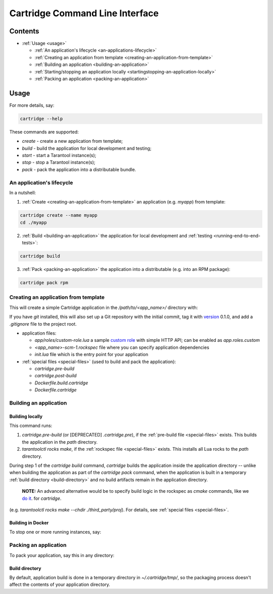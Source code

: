 .. _README.md:

.. _cartridge-command-line-interface:

################################
Cartridge Command Line Interface
################################

.. _contents:

********
Contents
********

* :ref:`Usage <usage>`

  * :ref:`An application's lifecycle <an-applications-lifecycle>`
  * :ref:`Creating an application from template <creating-an-application-from-template>`
  * :ref:`Building an application <building-an-application>`
  * :ref:`Starting/stopping an application locally <startingstopping-an-application-locally>`
  * :ref:`Packing an application <packing-an-application>`

.. _usage:

*****
Usage
*****

For more details, say:

.. code-block:: sh

    cartridge --help


These commands are supported:

* `create` - create a new application from template;
* `build` - build the application for local development and testing;
* `start` - start a Tarantool instance(s);
* `stop` - stop a Tarantool instance(s);
* `pack` - pack the application into a distributable bundle.

.. _an-applications-lifecycle:

An application's lifecycle
==========================

In a nutshell:

1. :ref:`Create <creating-an-application-from-template>` an application
   (e.g. `myapp`) from template:


.. code-block:: sh

       cartridge create --name myapp
       cd ./myapp


2. :ref:`Build <building-an-application>` the application for local development
   and :ref:`testing <running-end-to-end-tests>`:


.. code-block:: sh

       cartridge build


3. :ref:`Pack <packing-an-application>` the application into a distributable
   (e.g. into an RPM package):


.. code-block:: sh

       cartridge pack rpm


.. _creating-an-application-from-template:

Creating an application from template
=====================================

This will create a simple Cartridge application in the `/path/to/<app_name>/`
directory with:

If you have `git` installed, this will also set up a Git repository with the
initial commit, tag it with
`version <https://www.tarantool.io/en/doc/latest/book/cartridge/cartridge_dev/#application-versioning>`_
0.1.0, and add a `.gitignore` file to the project root.

* application files:

  * `app/roles/custom-role.lua` a sample
    `custom role <https://www.tarantool.io/en/doc/latest/book/cartridge/cartridge_dev/#cluster-roles>`_
    with simple HTTP API; can be enabled as `app.roles.custom`
  * `<app_name>-scm-1.rockspec` file where you can specify application
    dependencies
  * `init.lua` file which is the entry point for your application

* :ref:`special files <special-files>` (used to build and pack the application):

  * `cartridge.pre-build`
  * `cartridge.post-build`
  * `Dockerfile.build.cartridge`
  * `Dockerfile.cartridge`

.. _building-an-application:

Building an application
=======================

.. _building-locally:

Building locally
----------------

This command runs:

1. `cartridge.pre-build` (or [DEPRECATED] `.cartridge.pre`), if the
   :ref:`pre-build file <special-files>` exists.
   This builds the application in the `path` directory.
2. `tarantoolctl rocks make`, if the :ref:`rockspec file <special-files>` exists.
   This installs all Lua rocks to the `path` directory.

During step 1 of the `cartridge build` command, `cartridge` builds the application
inside the application directory -- unlike when building the application as part
of the `cartridge pack` command, when the application is built in a temporary
:ref:`build directory <build-directory>` and no build artifacts remain in the
application directory.

  **NOTE:** An advanced alternative would be to specify build logic in the
  rockspec as `cmake` commands, like we
  `do it <https://github.com/tarantool/cartridge/blob/master/cartridge-scm-1.rockspec#L26>`_.
  for `cartridge`.

(e.g. `tarantoolctl rocks make --chdir ./third_party/proj`).
For details, see :ref:`special files <special-files>`.

.. _building-in-docker:

Building in Docker
------------------

To stop one or more running instances, say:

.. _packing-an-application:

Packing an application
======================

To pack your application, say this in any directory:

.. _build-directory:

Build directory
---------------

By default, application build is done in a temporary directory in
`~/.cartridge/tmp/`, so the packaging process doesn't affect the contents
of your application directory.
